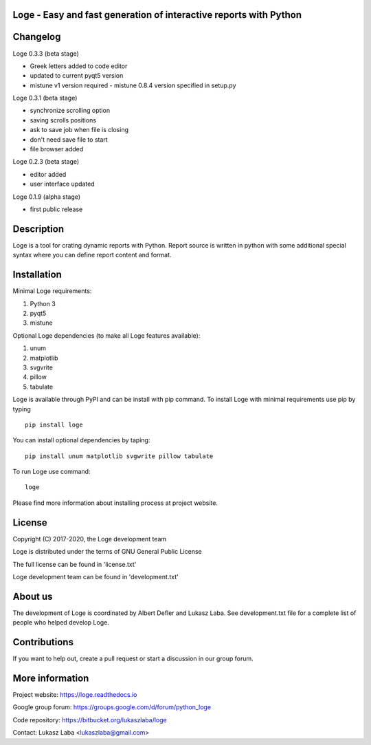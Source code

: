 
Loge - Easy and fast generation of interactive reports with Python
------------------------------------------------------------------

Changelog
---------

Loge 0.3.3 (beta stage)

- Greek letters added to code editor
- updated to current pyqt5 version
- mistune v1 version required - mistune 0.8.4 version specified in setup.py

Loge 0.3.1 (beta stage)

- synchronize scrolling option
- saving scrolls positions
- ask to save job when file is closing
- don't need save file to start
- file browser added

Loge 0.2.3 (beta stage)

- editor added

- user interface updated

Loge 0.1.9 (alpha stage)

- first public release

Description
-----------

Loge is a tool for crating dynamic reports with Python. Report source is written in python with some additional special syntax where you can define report content and format.

Installation
------------

Minimal Loge requirements:

1. Python 3
2. pyqt5
3. mistune

Optional Loge dependencies (to make all Loge features available):

1. unum
2. matplotlib
3. svgvrite
4. pillow
5. tabulate

Loge is available through PyPI and can be install with pip command. To install Loge with minimal requirements use pip by typing ::

    pip install loge

You can install optional dependencies by taping: ::

    pip install unum matplotlib svgwrite pillow tabulate


To run Loge use command: ::

    loge

Please find more information about installing process at project website.

License
-------

Copyright (C) 2017-2020, the Loge development team

Loge is distributed under the terms of GNU General Public License

The full license can be found in 'license.txt'

Loge development team can be found in 'development.txt'

About us
--------

The development of Loge is coordinated by Albert Defler and Lukasz Laba. See development.txt file for a complete list of people who helped develop Loge.

Contributions
-------------

If you want to help out, create a pull request or start a discussion in our group forum.

More information
----------------

Project website: https://loge.readthedocs.io

Google group forum: https://groups.google.com/d/forum/python_loge

Code repository: https://bitbucket.org/lukaszlaba/loge

Contact: Lukasz Laba <lukaszlaba@gmail.com>